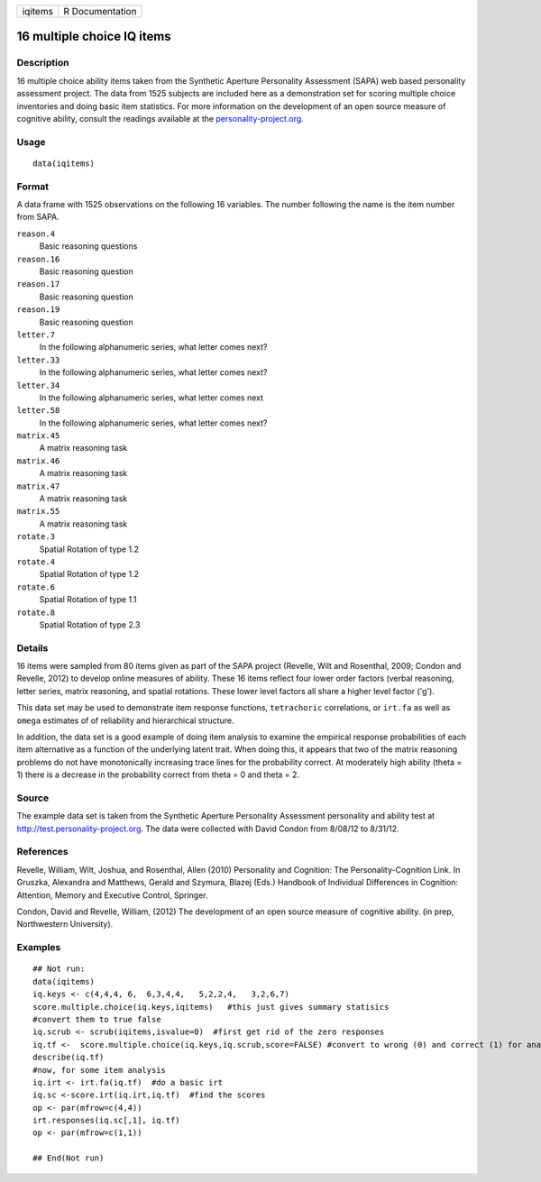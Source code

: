 +-----------+-------------------+
| iqitems   | R Documentation   |
+-----------+-------------------+

16 multiple choice IQ items
---------------------------

Description
~~~~~~~~~~~

16 multiple choice ability items taken from the Synthetic Aperture
Personality Assessment (SAPA) web based personality assessment project.
The data from 1525 subjects are included here as a demonstration set for
scoring multiple choice inventories and doing basic item statistics. For
more information on the development of an open source measure of
cognitive ability, consult the readings available at the
`personality-project.org <personality-project.org>`_.

Usage
~~~~~

::

    data(iqitems)

Format
~~~~~~

A data frame with 1525 observations on the following 16 variables. The
number following the name is the item number from SAPA.

``reason.4``
    Basic reasoning questions

``reason.16``
    Basic reasoning question

``reason.17``
    Basic reasoning question

``reason.19``
    Basic reasoning question

``letter.7``
    In the following alphanumeric series, what letter comes next?

``letter.33``
    In the following alphanumeric series, what letter comes next?

``letter.34``
    In the following alphanumeric series, what letter comes next

``letter.58``
    In the following alphanumeric series, what letter comes next?

``matrix.45``
    A matrix reasoning task

``matrix.46``
    A matrix reasoning task

``matrix.47``
    A matrix reasoning task

``matrix.55``
    A matrix reasoning task

``rotate.3``
    Spatial Rotation of type 1.2

``rotate.4``
    Spatial Rotation of type 1.2

``rotate.6``
    Spatial Rotation of type 1.1

``rotate.8``
    Spatial Rotation of type 2.3

Details
~~~~~~~

16 items were sampled from 80 items given as part of the SAPA project
(Revelle, Wilt and Rosenthal, 2009; Condon and Revelle, 2012) to develop
online measures of ability. These 16 items reflect four lower order
factors (verbal reasoning, letter series, matrix reasoning, and spatial
rotations. These lower level factors all share a higher level factor
('g').

This data set may be used to demonstrate item response functions,
``tetrachoric`` correlations, or ``irt.fa`` as well as ``omega``
estimates of of reliability and hierarchical structure.

In addition, the data set is a good example of doing item analysis to
examine the empirical response probabilities of each item alternative as
a function of the underlying latent trait. When doing this, it appears
that two of the matrix reasoning problems do not have monotonically
increasing trace lines for the probability correct. At moderately high
ability (theta = 1) there is a decrease in the probability correct from
theta = 0 and theta = 2.

Source
~~~~~~

The example data set is taken from the Synthetic Aperture Personality
Assessment personality and ability test at
`http://test.personality-project.org <http://test.personality-project.org>`_.
The data were collected with David Condon from 8/08/12 to 8/31/12.

References
~~~~~~~~~~

Revelle, William, Wilt, Joshua, and Rosenthal, Allen (2010) Personality
and Cognition: The Personality-Cognition Link. In Gruszka, Alexandra and
Matthews, Gerald and Szymura, Blazej (Eds.) Handbook of Individual
Differences in Cognition: Attention, Memory and Executive Control,
Springer.

Condon, David and Revelle, William, (2012) The development of an open
source measure of cognitive ability. (in prep, Northwestern University).

Examples
~~~~~~~~

::

    ## Not run: 
    data(iqitems)
    iq.keys <- c(4,4,4, 6,  6,3,4,4,   5,2,2,4,   3,2,6,7)
    score.multiple.choice(iq.keys,iqitems)   #this just gives summary statisics
    #convert them to true false 
    iq.scrub <- scrub(iqitems,isvalue=0)  #first get rid of the zero responses
    iq.tf <-  score.multiple.choice(iq.keys,iq.scrub,score=FALSE) #convert to wrong (0) and correct (1) for analysis
    describe(iq.tf) 
    #now, for some item analysis
    iq.irt <- irt.fa(iq.tf)  #do a basic irt
    iq.sc <-score.irt(iq.irt,iq.tf)  #find the scores
    op <- par(mfrow=c(4,4))
    irt.responses(iq.sc[,1], iq.tf)  
    op <- par(mfrow=c(1,1))

    ## End(Not run)

